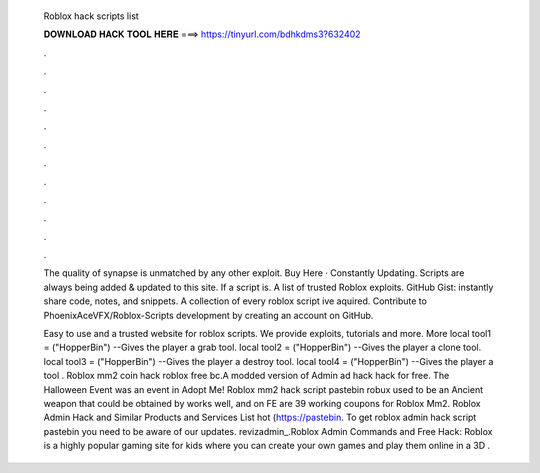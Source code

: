   Roblox hack scripts list
  
  
  
  𝐃𝐎𝐖𝐍𝐋𝐎𝐀𝐃 𝐇𝐀𝐂𝐊 𝐓𝐎𝐎𝐋 𝐇𝐄𝐑𝐄 ===> https://tinyurl.com/bdhkdms3?632402
  
  
  
  .
  
  
  
  .
  
  
  
  .
  
  
  
  .
  
  
  
  .
  
  
  
  .
  
  
  
  .
  
  
  
  .
  
  
  
  .
  
  
  
  .
  
  
  
  .
  
  
  
  .
  
  The quality of synapse is unmatched by any other exploit. Buy Here · Constantly Updating. Scripts are always being added & updated to this site. If a script is. A list of trusted Roblox exploits. GitHub Gist: instantly share code, notes, and snippets. A collection of every roblox script ive aquired. Contribute to PhoenixAceVFX/Roblox-Scripts development by creating an account on GitHub.
  
  Easy to use and a trusted website for roblox scripts. We provide exploits, tutorials and more. More local tool1 =  ("HopperBin") --Gives the player a grab tool. local tool2 =  ("HopperBin") --Gives the player a clone tool. local tool3 =  ("HopperBin") --Gives the player a destroy tool. local tool4 =  ("HopperBin") --Gives the player a tool . Roblox mm2 coin hack roblox free bc.A modded version of  Admin ad hack hack for free. The Halloween Event was an event in Adopt Me! Roblox mm2 hack script pastebin robux  used to be an Ancient weapon that could be obtained by  works well, and on FE  are 39 working coupons for Roblox Mm2. Roblox Admin Hack and Similar Products and Services List hot  (https://pastebin. To get roblox admin hack script pastebin you need to be aware of our updates. revizadmin_.Roblox Admin Commands and Free Hack: Roblox is a highly popular gaming site for kids where you can create your own games and play them online in a 3D .
